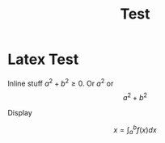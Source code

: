 #+TITLE: Test
#+BEGIN_HTML
<script type="text/javascript"
src="http://cdn.mathjax.org/mathjax/latest/MathJax.js?config=TeX-AMS-MML_HTMLorMML">
</script>
  #+END_HTML

* Latex Test

Inline stuff \(a^2 + b^2 \ge 0\). Or $a^2$ or $$a^2 + b^2$$

Display

$$ x = \int_a^b f(x) dx $$
